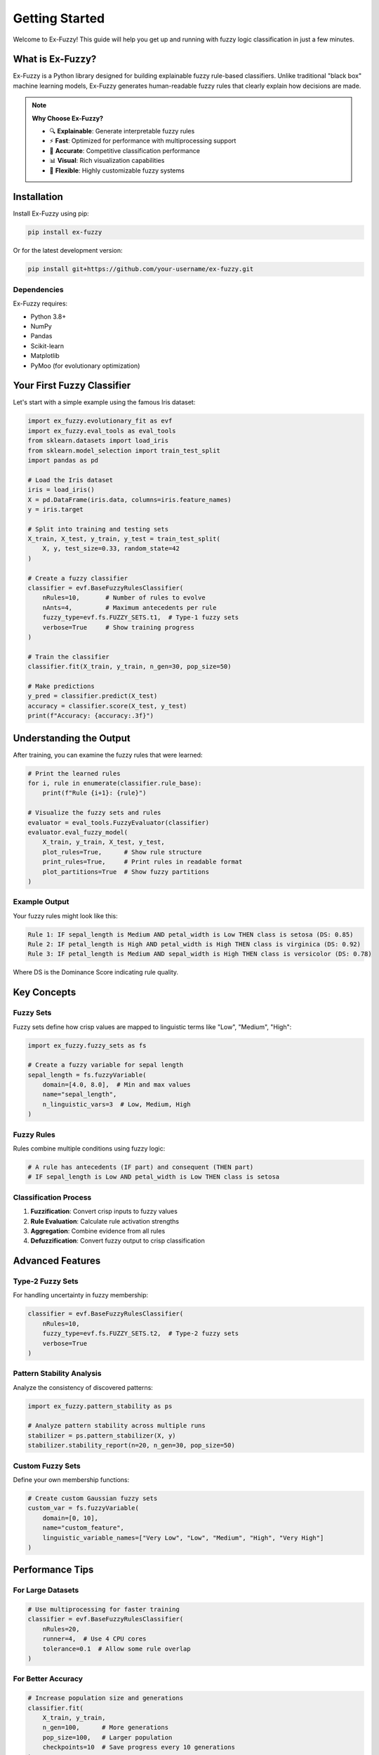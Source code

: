 ===============
Getting Started
===============

Welcome to Ex-Fuzzy! This guide will help you get up and running with fuzzy logic classification in just a few minutes.

What is Ex-Fuzzy?
==================

Ex-Fuzzy is a Python library designed for building explainable fuzzy rule-based classifiers. Unlike traditional "black box" machine learning models, Ex-Fuzzy generates human-readable fuzzy rules that clearly explain how decisions are made.

.. note::
    **Why Choose Ex-Fuzzy?**
    
    - 🔍 **Explainable**: Generate interpretable fuzzy rules
    - ⚡ **Fast**: Optimized for performance with multiprocessing support
    - 🎯 **Accurate**: Competitive classification performance
    - 📊 **Visual**: Rich visualization capabilities
    - 🔧 **Flexible**: Highly customizable fuzzy systems

Installation
============

Install Ex-Fuzzy using pip:

.. code-block:: bash

    pip install ex-fuzzy

Or for the latest development version:

.. code-block:: bash

    pip install git+https://github.com/your-username/ex-fuzzy.git

Dependencies
------------

Ex-Fuzzy requires:

- Python 3.8+
- NumPy
- Pandas
- Scikit-learn
- Matplotlib
- PyMoo (for evolutionary optimization)

Your First Fuzzy Classifier
============================

Let's start with a simple example using the famous Iris dataset:

.. code-block:: python

    import ex_fuzzy.evolutionary_fit as evf
    import ex_fuzzy.eval_tools as eval_tools
    from sklearn.datasets import load_iris
    from sklearn.model_selection import train_test_split
    import pandas as pd

    # Load the Iris dataset
    iris = load_iris()
    X = pd.DataFrame(iris.data, columns=iris.feature_names)
    y = iris.target

    # Split into training and testing sets
    X_train, X_test, y_train, y_test = train_test_split(
        X, y, test_size=0.33, random_state=42
    )

    # Create a fuzzy classifier
    classifier = evf.BaseFuzzyRulesClassifier(
        nRules=10,       # Number of rules to evolve
        nAnts=4,         # Maximum antecedents per rule
        fuzzy_type=evf.fs.FUZZY_SETS.t1,  # Type-1 fuzzy sets
        verbose=True     # Show training progress
    )

    # Train the classifier
    classifier.fit(X_train, y_train, n_gen=30, pop_size=50)

    # Make predictions
    y_pred = classifier.predict(X_test)
    accuracy = classifier.score(X_test, y_test)
    print(f"Accuracy: {accuracy:.3f}")

Understanding the Output
========================

After training, you can examine the fuzzy rules that were learned:

.. code-block:: python

    # Print the learned rules
    for i, rule in enumerate(classifier.rule_base):
        print(f"Rule {i+1}: {rule}")

    # Visualize the fuzzy sets and rules
    evaluator = eval_tools.FuzzyEvaluator(classifier)
    evaluator.eval_fuzzy_model(
        X_train, y_train, X_test, y_test,
        plot_rules=True,      # Show rule structure
        print_rules=True,     # Print rules in readable format
        plot_partitions=True  # Show fuzzy partitions
    )

Example Output
--------------

Your fuzzy rules might look like this:

.. code-block:: text

    Rule 1: IF sepal_length is Medium AND petal_width is Low THEN class is setosa (DS: 0.85)
    Rule 2: IF petal_length is High AND petal_width is High THEN class is virginica (DS: 0.92)
    Rule 3: IF petal_length is Medium AND sepal_width is High THEN class is versicolor (DS: 0.78)

Where DS is the Dominance Score indicating rule quality.

Key Concepts
============

Fuzzy Sets
----------

Fuzzy sets define how crisp values are mapped to linguistic terms like "Low", "Medium", "High":

.. code-block:: python

    import ex_fuzzy.fuzzy_sets as fs
    
    # Create a fuzzy variable for sepal length
    sepal_length = fs.fuzzyVariable(
        domain=[4.0, 8.0],  # Min and max values
        name="sepal_length",
        n_linguistic_vars=3  # Low, Medium, High
    )

Fuzzy Rules
-----------

Rules combine multiple conditions using fuzzy logic:

.. code-block:: python

    # A rule has antecedents (IF part) and consequent (THEN part)
    # IF sepal_length is Low AND petal_width is Low THEN class is setosa

Classification Process
----------------------

1. **Fuzzification**: Convert crisp inputs to fuzzy values
2. **Rule Evaluation**: Calculate rule activation strengths
3. **Aggregation**: Combine evidence from all rules
4. **Defuzzification**: Convert fuzzy output to crisp classification

Advanced Features
=================

Type-2 Fuzzy Sets
-----------------

For handling uncertainty in fuzzy membership:

.. code-block:: python

    classifier = evf.BaseFuzzyRulesClassifier(
        nRules=10,
        fuzzy_type=evf.fs.FUZZY_SETS.t2,  # Type-2 fuzzy sets
        verbose=True
    )

Pattern Stability Analysis
--------------------------

Analyze the consistency of discovered patterns:

.. code-block:: python

    import ex_fuzzy.pattern_stability as ps
    
    # Analyze pattern stability across multiple runs
    stabilizer = ps.pattern_stabilizer(X, y)
    stabilizer.stability_report(n=20, n_gen=30, pop_size=50)

Custom Fuzzy Sets
-----------------

Define your own membership functions:

.. code-block:: python

    # Create custom Gaussian fuzzy sets
    custom_var = fs.fuzzyVariable(
        domain=[0, 10],
        name="custom_feature",
        linguistic_variable_names=["Very Low", "Low", "Medium", "High", "Very High"]
    )

Performance Tips
================

For Large Datasets
-------------------

.. code-block:: python

    # Use multiprocessing for faster training
    classifier = evf.BaseFuzzyRulesClassifier(
        nRules=20,
        runner=4,  # Use 4 CPU cores
        tolerance=0.1  # Allow some rule overlap
    )

For Better Accuracy
--------------------

.. code-block:: python

    # Increase population size and generations
    classifier.fit(
        X_train, y_train,
        n_gen=100,      # More generations
        pop_size=100,   # Larger population
        checkpoints=10  # Save progress every 10 generations
    )

Common Issues and Solutions
===========================

Issue: Training is Too Slow
----------------------------

**Solution**: Reduce the number of rules or use multiprocessing:

.. code-block:: python

    classifier = evf.BaseFuzzyRulesClassifier(
        nRules=5,     # Fewer rules
        runner=4,     # Use multiple cores
        verbose=False # Disable verbose output
    )

Issue: Poor Classification Accuracy
------------------------------------

**Solution**: Increase the number of generations or population size:

.. code-block:: python

    classifier.fit(X_train, y_train, n_gen=100, pop_size=100)

Issue: Rules are Too Complex
-----------------------------

**Solution**: Reduce the maximum number of antecedents:

.. code-block:: python

    classifier = evf.BaseFuzzyRulesClassifier(
        nRules=10,
        nAnts=2,      # Maximum 2 conditions per rule
        tolerance=0.2 # Allow more rule overlap for simplicity
    )

Next Steps
==========

Now that you've got the basics, explore more advanced features:

- :doc:`user-guide/fuzzy-sets`: Learn about different types of fuzzy sets
- :doc:`user-guide/optimization`: Understand the evolutionary optimization process
- :doc:`user-guide/visualization`: Create beautiful visualizations of your models
- :doc:`examples/index`: See real-world applications and case studies

.. tip::
    Check out the :doc:`examples/basic-classification` for more detailed examples with different datasets!
